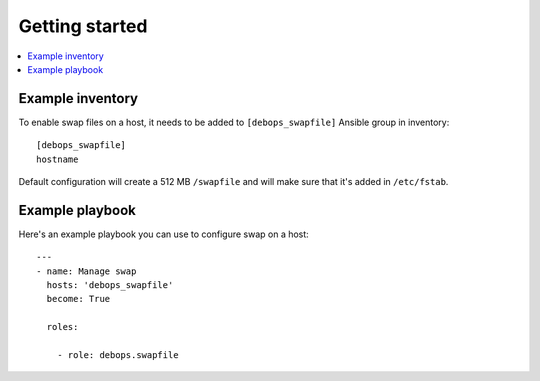 Getting started
===============

.. contents::
   :local:

Example inventory
-----------------

To enable swap files on a host, it needs to be added to ``[debops_swapfile]``
Ansible group in inventory::

    [debops_swapfile]
    hostname

Default configuration will create a 512 MB ``/swapfile`` and will make sure
that it's added in ``/etc/fstab``.

Example playbook
----------------

Here's an example playbook you can use to configure swap on a host::

    ---
    - name: Manage swap
      hosts: 'debops_swapfile'
      become: True

      roles:

        - role: debops.swapfile

